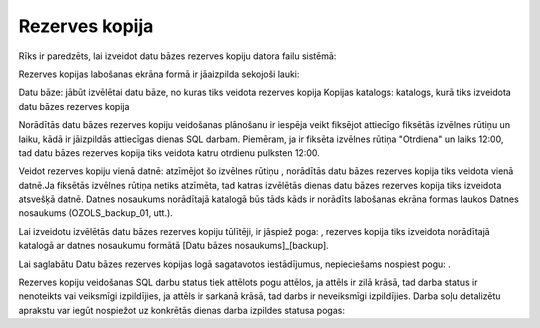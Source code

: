 .. 737 ===================Rezerves kopija=================== 


Rīks ir paredzēts, lai izveidot datu bāzes rezerves kopiju datora
failu sistēmā:







Rezerves kopijas labošanas ekrāna formā ir jāaizpilda sekojoši lauki:


Datu bāze: jābūt izvēlētai datu bāze, no kuras tiks veidota rezerves
kopija
Kopijas katalogs: katalogs, kurā tiks izveidota datu bāzes rezerves
kopija


Norādītās datu bāzes rezerves kopiju veidošanas plānošanu ir iespēja
veikt fiksējot attiecīgo fiksētās izvēlnes rūtiņu un laiku, kādā ir
jāizpildās attiecīgas dienas SQL darbam. Piemēram, ja ir fiksēta
izvēlnes rūtiņa "Otrdiena" un laiks 12:00, tad datu bāzes rezerves
kopija tiks veidota katru otrdienu pulksten 12:00.



Veidot rezerves kopiju vienā datnē: atzīmējot šo izvēlnes rūtiņu ,
norādītās datu bāzes rezerves kopija tiks veidota vienā datnē.Ja
fiksētās izvēlnes rūtiņa netiks atzīmēta, tad katras izvēlētās dienas
datu bāzes rezerves kopija tiks izveidota atsvešķā datnē. Datnes
nosaukums norādītajā katalogā būs tāds kāds ir norādīts labošanas
ekrāna formas laukos Datnes nosaukums (OZOLS_backup_01, utt.).


Lai izveidotu izvēlētās datu bāzes rezerves kopiju tūlītēji, ir
jāspiež poga: , rezerves kopija tiks izveidota norādītajā katalogā ar
datnes nosaukumu formātā [Datu bāzes nosaukums]_[backup].



Lai saglabātu Datu bāzes rezerves kopijas logā sagatavotos
iestādījumus, nepieciešams nospiest pogu: .


Rezerves kopiju veidošanas SQL darbu status tiek attēlots pogu
attēlos, ja attēls ir zilā krāsā, tad darba status ir nenoteikts vai
veiksmīgi izpildījies, ja attēls ir sarkanā krāsā, tad darbs ir
neveiksmīgi izpildījies. Darba soļu detalizētu aprakstu var iegūt
nospiežot uz konkrētās dienas darba izpildes statusa pogas:





 